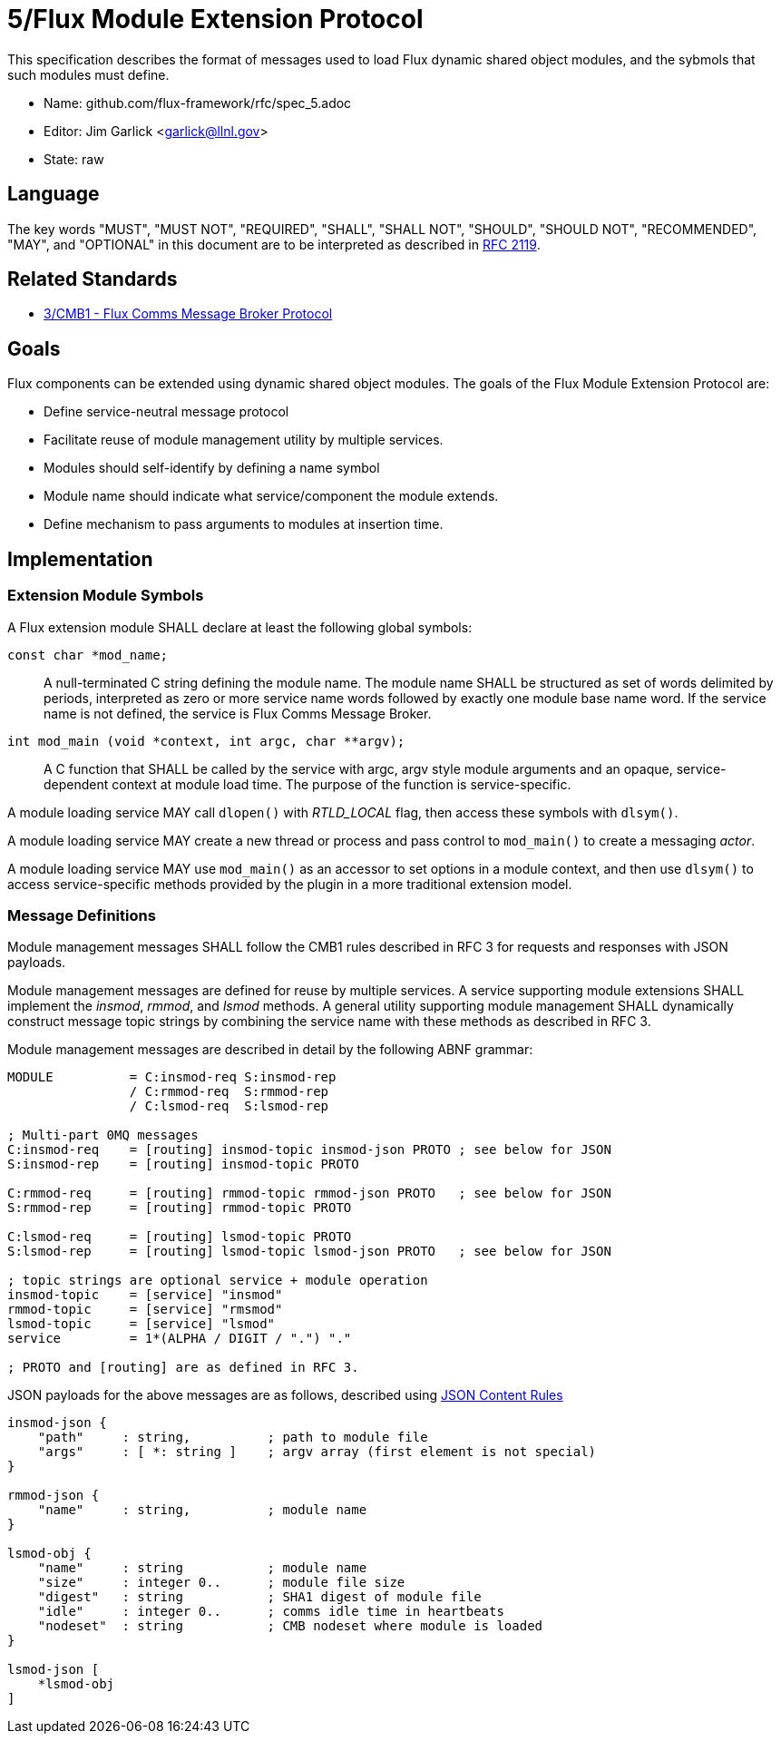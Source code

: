 5/Flux Module Extension Protocol
================================

This specification describes the format of messages used to
load Flux dynamic shared object modules, and the sybmols that
such modules must define.

* Name: github.com/flux-framework/rfc/spec_5.adoc
* Editor: Jim Garlick <garlick@llnl.gov>
* State: raw

== Language

The key words "MUST", "MUST NOT", "REQUIRED", "SHALL", "SHALL NOT", "SHOULD",
"SHOULD NOT", "RECOMMENDED", "MAY", and "OPTIONAL" in this document are to
be interpreted as described in http://tools.ietf.org/html/rfc2119[RFC 2119].

== Related Standards

*  http://github.com/flux-framework/rfc/blob/master/spec_3.adoc[3/CMB1 -
   Flux Comms Message Broker Protocol]

== Goals

Flux components can be extended using dynamic shared object modules.
The goals of the Flux Module Extension Protocol are:

* Define service-neutral message protocol
* Facilitate reuse of module management utility by multiple services.
* Modules should self-identify by defining a name symbol
* Module name should indicate what service/component the module extends.
* Define mechanism to pass arguments to modules at insertion time.

== Implementation

=== Extension Module Symbols

A Flux extension module SHALL declare at least the following global symbols:

+const char *mod_name;+::
A null-terminated C string defining the module name.
The module name SHALL be structured as set of words delimited by periods,
interpreted as zero or more service name words followed by exactly
one module base name word.  If the service name is not defined,
the service is Flux Comms Message Broker.

+int mod_main (void *context, int argc, char **argv);+::
A C function that SHALL be called by the service with argc, argv style
module arguments and an opaque, service-dependent context at module
load time.  The purpose of the function is service-specific.

A module loading service MAY call +dlopen()+ with _RTLD_LOCAL_ flag,
then access these symbols with +dlsym()+.

A module loading service MAY create a new thread or process and
pass control to +mod_main()+ to create a messaging _actor_.

A module loading service MAY use +mod_main()+ as an accessor to set
options in a module context, and then use +dlsym()+ to access
service-specific methods provided by the plugin in a more traditional
extension model.

=== Message Definitions

Module management messages SHALL follow the CMB1 rules described
in RFC 3 for requests and responses with JSON payloads.

Module management messages are defined for reuse by multiple services.
A service supporting module extensions SHALL implement the _insmod_,
_rmmod_, and _lsmod_ methods.  A general utility supporting module
management SHALL dynamically construct message topic strings by
combining the service name with these methods as described in RFC 3.

Module management messages are described in detail by the following
ABNF grammar:

----
MODULE          = C:insmod-req S:insmod-rep
                / C:rmmod-req  S:rmmod-rep
                / C:lsmod-req  S:lsmod-rep

; Multi-part 0MQ messages
C:insmod-req    = [routing] insmod-topic insmod-json PROTO ; see below for JSON
S:insmod-rep    = [routing] insmod-topic PROTO

C:rmmod-req     = [routing] rmmod-topic rmmod-json PROTO   ; see below for JSON
S:rmmod-rep     = [routing] rmmod-topic PROTO

C:lsmod-req     = [routing] lsmod-topic PROTO
S:lsmod-rep     = [routing] lsmod-topic lsmod-json PROTO   ; see below for JSON

; topic strings are optional service + module operation
insmod-topic    = [service] "insmod"
rmmod-topic     = [service] "rmsmod"
lsmod-topic     = [service] "lsmod"
service         = 1*(ALPHA / DIGIT / ".") "."

; PROTO and [routing] are as defined in RFC 3.
----

JSON payloads for the above messages are as follows, described using
https://tools.ietf.org/html/draft-newton-json-content-rules-04[JSON
Content Rules]

----
insmod-json {
    "path"     : string,          ; path to module file
    "args"     : [ *: string ]    ; argv array (first element is not special)
}

rmmod-json {
    "name"     : string,          ; module name
}

lsmod-obj {
    "name"     : string           ; module name
    "size"     : integer 0..      ; module file size
    "digest"   : string           ; SHA1 digest of module file
    "idle"     : integer 0..      ; comms idle time in heartbeats
    "nodeset"  : string           ; CMB nodeset where module is loaded
}

lsmod-json [
    *lsmod-obj
]
----
